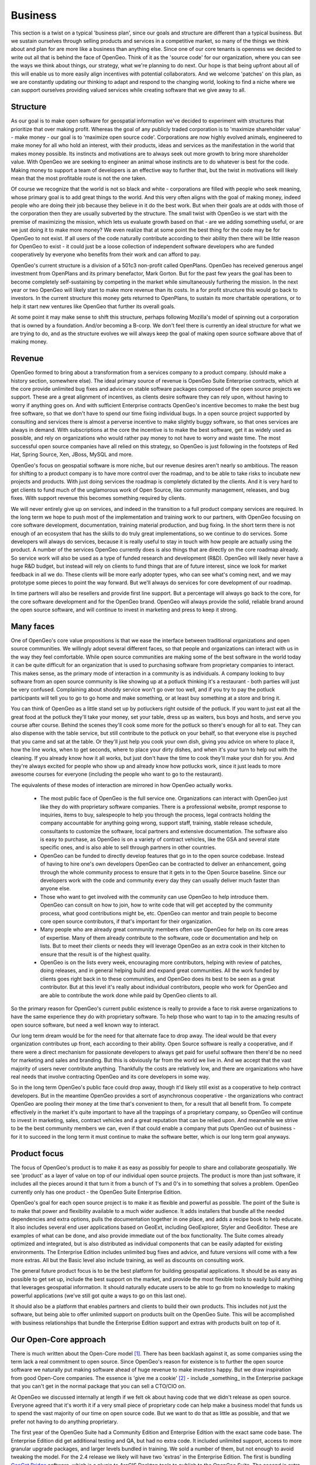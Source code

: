 .. _business:

Business
============

This section is a twist on a typical 'business plan', since our goals and structure are different than a typical business.  But we sustain ourselves through selling products and services in a competitive market, so many of the things we think about and plan for are more like a business than anything else.  Since one of our core tenants is openness we decided to write out all that is behind the face of OpenGeo.  Think of it as the 'source code' for our organization, where you can see the ways we think about things, our strategy, what we're planning to do next.  Our hope is that being upfront about all of this will enable us to more easily align incentives with potential collaborators.  And we welcome 'patches' on this plan, as we are constantly updating our thinking to adapt and respond to the changing world, looking to find a niche where we can support ourselves providing valued services while creating software that we give away to all.

Structure
---------

As our goal is to make open software for geospatial information we've decided to experiment with structures that prioritize that over making profit.  Whereas the goal of any publicly traded corporation is to 'maximize shareholder value' - make money - our goal is to 'maximize open source code'.  Corporations are now highly evolved animals, engineered to make money for all who hold an interest, with their products, ideas and services as the manifestation in the world that makes money possible.  Its instincts and motivations are to always seek out more growth to bring more shareholder value.  With OpenGeo we are seeking to engineer an animal whose instincts are to do whatever is best for the code.  Making money to support a team of developers is an effective way to further that, but the twist in motivations will likely mean that the most profitable route is not the one taken.

Of course we recognize that the world is not so black and white - corporations are filled with people who seek meaning, whose primary goal is to add great things to the world.  And this very often aligns with the goal of making money, indeed people who are doing their job because they believe in it do the best work.  But when their goals are at odds with those of the corporation then they are usually subverted by the structure.  The small twist with OpenGeo is we start with the premise of maximizing the mission, which lets us evaluate growth based on that - are we adding something useful, or are we just doing it to make more money?  We even realize that at some point the best thing for the code may be for OpenGeo to not exist.  If all users of the code naturally contribute according to their ability then there will be little reason for OpenGeo to exist - it could just be a loose collection of independent software developers who are funded cooperatively by everyone who benefits from their work and can afford to pay.  

OpenGeo's current structure is a division of a 501c3 non-profit called OpenPlans.  OpenGeo has received generous angel investment from OpenPlans and its primary benefactor, Mark Gorton.  But for the past few years the goal has been to become completely self-sustaining by competing in the market while simultaneously furthering the mission.  In the next year or two OpenGeo will likely start to make more revenue than its costs.  In a for profit structure this would go back to investors.  In the current structure this money gets returned to OpenPlans, to sustain its more charitable operations, or to help it start new ventures like OpenGeo that further its overall goals.  

At some point it may make sense to shift this structure, perhaps following Mozilla's model of spinning out a corporation that is owned by a foundation.  And/or becoming a B-corp.  We don't feel there is currently an ideal structure for what we are trying to do, and as the structure evolves we will always keep the goal of making open source software above that of making money.



Revenue 
-------

OpenGeo formed to bring about a transformation from a services company to a product company.  (should make a history section, somewhere else).  The ideal primary source of revenue is OpenGeo Suite Enterprise contracts, which at the core provide unlimited bug fixes and advice on stable software packages composed of the open source projects we support.  These are a great alignment of incentives, as clients desire software they can rely upon, without having to worry if anything goes on.  And with sufficient Enterprise contracts OpenGeo's incentive becomes to make the best bug free software, so that we don't have to spend our time fixing individual bugs.  In a open source project supported by consulting and services there is almost a perverse incentive to make slightly buggy software, so that ones services are always in demand.  With subscriptions at the core the incentive is to make the best software, get it as widely used as possible, and rely on organizations who would rather pay money to not have to worry and waste time.  The most successful open source companies have all relied on this strategy, so OpenGeo is just following in the footsteps of Red Hat, Spring Source, Xen, JBoss, MySQL and more.  

OpenGeo's focus on geospatial software is more niche, but our revenue desires aren't nearly so ambitious.  The reason for shifting to a product company is to have more control over the roadmap, and to be able to take risks to incubate new projects and products.  With just doing services the roadmap is completely dictated by the clients.  And it is very hard to get clients to fund much of the unglamorous work of Open Source, like community management, releases, and bug fixes.  With support revenue this becomes something required by clients.  

We will never entirely give up on services, and indeed in the transition to a full product company services are required.  In the long term we hope to push most of the implementation and training work to our partners, with OpenGeo focusing on core software development, documentation, training material production, and bug fixing.  In the short term there is not enough of an ecosystem that has the skills to do truly great implementations, so we continue to do services.  Some developers will always do services, because it is really useful to stay in touch with how people are actually using the product.  A number of the services OpenGeo currently does is also things that are directly on the core roadmap already.  So service work will also be used as a type of funded research and development (R&D).  OpenGeo will likely never have a huge R&D budget, but instead will rely on clients to fund things that are of future interest, since we look for market feedback in all we do.  These clients will be more early adopter types, who can see what's coming next, and we may prototype some pieces to point the way forward.  But we'll always do services for core development of our roadmap.

In time partners will also be resellers and provide first line support.  But a percentage will always go back to the core, for the core software development and for the OpenGeo brand.  OpenGeo will always provide the solid, reliable brand around the open source software, and will continue to invest in marketing and press to keep it strong.  


Many faces
----------

One of OpenGeo's core value propositions is that we ease the interface between traditional organizations and open source communities.  We willingly adopt several different faces, so that people and organizations can interact with us in the way they feel comfortable.  While open source communities are making some of the best software in the world today it can be quite difficult for an organization that is used to purchasing software from proprietary companies to interact.  This makes sense, as the primary mode of interaction in a community is as individuals.  A company looking to buy software from an open source community is like showing up at a potluck thinking it's a restaurant - both parties will just be very confused.  Complaining about shoddy service won't go over too well, and if you try to pay the potluck participants will tell you to go to go home and make something, or at least buy something at a store and bring it.  

You can think of OpenGeo as a little stand set up by potluckers right outside of the potluck.  If you want to just eat all the great food at the potluck they'll take your money, set your table, dress up as waiters, bus boys and hosts, and serve you course after course.  Behind the scenes they'll cook some more for the potluck so there's enough for all to eat.  They can also dispense with the table service, but still contribute to the potluck on your behalf, so that everyone else is psyched that you came and sat at the table.  Or they'll just help you cook your own dish, giving you advice on where to place it, how the line works, when to get seconds, where to place your dirty dishes, and when it's your turn to help out with the cleaning.  If you already know how it all works, but just don't have the time to cook they'll make your dish for you.  And they're always excited for people who show up and already know how potlucks work, since it just leads to more awesome courses for everyone (including the people who want to go to the restaurant).

The equivalents of these modes of interaction are mirrored in how OpenGeo actually works.  

 * The most public face of OpenGeo is the full service one.  Organizations can interact with OpenGeo just like they do with proprietary software companies.  There is a professional website, prompt response to inquiries, items to buy, salespeople to help you through the process, legal contracts holding the company accountable for anything going wrong, support staff, training, stable release schedule, consultants to customize the software, local partners and extensive documentation.  The software also is easy to purchase, as OpenGeo is on a variety of contract vehicles, like the GSA and several state specific ones, and is also able to sell through partners in other countries.

 * OpenGeo can be funded to directly develop features that go in to the open source codebase.  Instead of having to hire one's own developers OpenGeo can be contracted to deliver an enhancement, going through the whole community process to ensure that it gets in to the Open Source baseline.  Since our developers work with the code and community every day they can usually deliver much faster than anyone else.  

 * Those who want to get involved with the community can use OpenGeo to help introduce them.  OpenGeo can consult on how to join, how to write code that will get accepted by the community process, what good contributions might be, etc.  OpenGeo can mentor and train people to become core open source contributors, if that's important for their organization.

 * Many people who are already great community members often use OpenGeo for help on its core areas of expertise.  Many of them already contribute to the software, code or documentation and help on lists.  But to meet their clients or needs they will leverage OpenGeo as an extra cook in their kitchen to ensure that the result is of the highest quality.

 * OpenGeo is on the lists every week, encouraging more contributors, helping with review of patches, doing releases, and in general helping build and expand great communities.  All the work funded by clients goes right back in to these communities, and OpenGeo does its best to be seen as a great contributor.  But at this level it's really about individual contributors, people who work for OpenGeo and are able to contribute the work done while paid by OpenGeo clients to all.


So the primary reason for OpenGeo's current public existence is really to provide a face to risk averse organizations to have the same experience they do with proprietary software.  To help those who want to tap in to the amazing results of open source software, but need a well known way to interact.  

Our long term dream would be for the need for that alternate face to drop away.  The ideal would be that every organization contributes up front, each according to their ability.  Open Source software is really a cooperative, and if there were a direct mechanism for passionate developers to always get paid for useful software then there'd be no need for marketing and sales and branding.  But this is obviously far from the world we live in.  And we accept that the vast majority of users never contribute anything.  Thankfully the costs are relatively low, and there are organizations who have real needs that involve contracting OpenGeo and its core developers in some way.  

So in the long term OpenGeo's public face could drop away, though it'd likely still exist as a cooperative to help contract developers.  But in the meantime OpenGeo provides a sort of asynchronous cooperative - the organizations who contract OpenGeo are pooling their money at the time that's convenient to them, for a result that all benefit from.  To compete effectively in the market it's quite important to have all the trappings of a proprietary company, so OpenGeo will continue to invest in marketing, sales, contract vehicles and a great reputation that can be relied upon.  And meanwhile we strive to be the best community members we can, even if that could enable a company that puts OpenGeo out of business - for it to succeed in the long term it must continue to make the software better, which is our long term goal anyways.


Product focus
-------------

The focus of OpenGeo's product is to make it as easy as possibly for people to share and collaborate geospatially.  We see 'product' as a layer of value on top of our individual open source projects.  The product is more than just software, it includes all the pieces around it that turn it from a bunch of 1's and 0's in to something that solves a problem.  OpenGeo currently only has one product - the OpenGeo Suite Enterprise Edition.  

OpenGeo's goal for each open source project is to make it as flexible and powerful as possible.  The point of the Suite is to make that power and flexibility available to a much wider audience.  It adds installers that bundle all the needed dependencies and extra options, pulls the documentation together in one place, and adds a recipe book to help educate.  It also includes several end user applications based on GeoExt, including GeoExplorer, Styler and GeoEditor.  These are examples of what can be done, and also provide immediate out of the box functionality.  The Suite comes already optimized and integrated, but is also distributed as individual components that can be easily adapted for existing environments.  The Enterprise Edition includes unlimited bug fixes and advice, and future versions will come with a few more extras.  All but the Basic level also include training, as well as discounts on consulting work.

The general future product focus is to be the best platform for building geospatial applications.  It should be as easy as possible to get set up, include the best support on the market, and provide the most flexible tools to easily build anything that leverages geospatial information.   It should naturally educate users to be able to go from no knowledge to making powerful applications (we've still got quite a ways to go on this last one).  

It should also be a platform that enables partners and clients to build their own products.  This includes not just the software, but being able to offer unlimited support on products built on the OpenGeo Suite.  This will be accomplished with business relationships that bundle the Enterprise Edition support and extras with products built on top of it.  


Our Open-Core approach
----------------------
There is much written about the Open-Core model [#f1]_.  There has been backlash against it, as some companies using the term lack a real commitment to open source.  Since OpenGeo's reason for existence is to further the open source software we naturally put making software ahead of huge revenue to make investors happy.  But we draw inspiration from good Open-Core companies.  The essence is 'give me a cookie' [#f2]_ - include _something_ in the Enterprise package that you can't get in the normal package that you can sell a CTO/CIO on.  

At OpenGeo we discussed internally at length if we felt ok about having code that we didn't release as open source.  Everyone agreed that it's worth it if a very small piece of proprietary code can help make a business model that funds us to spend the vast majority of our time on open source code.  But we want to do that as little as possible, and that we prefer not having to do anything proprietary.  

The first year of the OpenGeo Suite had a Community Edition and Enterprise Edition with the exact same code base.  The Enterprise Edition did get additional testing and QA, but had no extra code.  It included unlimited support, access to more granular upgrade packages, and larger levels bundled in training.  We sold a number of them, but not enough to avoid tweaking the model.  For the 2.4 release we likely will have two 'extras' in the Enterprise Edition.  The first is bundling `GeoCat Bridge <http://www.geocat.net/bridge>`_ software, which is a plugin to ArcGIS Desktop tools to publish to the OpenGeo Suite.  The second is extra monitoring functionality.  The base monitoring API is a community module in GeoServer, but we include additional GUI tools in the admin panel that build on top of it.  Our philosophy on choosing these is that are quite far from the core.  The first is only useful to ArcGIS desktop users (which generally are not the same people standing up the server software and building applications), and the second is mostly useful to systems administrators.  We follow Matt Asay's advice [#f3]_, which is to sell to IT Operations - who will spend money to save time.  

So we are now experimenting with making a few pieces more private.  One thing we may try in the future is keeping things private for an explicit amount of time, and then releasing as open source.  We've considered that for things like WMS 1.3, which everyone wanted but no one would step up and fund (big props to the UK Ordnance Survey for finally doing that).  It's not something we could in good conscious keep out of the open source core, but keeping it private for a time could provide a way to spread the funding for it to paying Enterprise clients.  We also favor extras that aren't code.  One leading idea is a subscription service to OpenStreetMap updates, where we automatically keep a database and custom tiles in sync.  Enterprise clients would get updates, everyone else would just have tools to get it once and do updates on their own.  Other ideas include nicer automatic upgrades and networked monitoring tools.  


Next Product Steps
------------------

As we expand our revenue from Enterprise contracts we will be able to have more a more concrete roadmap for each OpenGeo Suite release and our future products.  In the short term, however, the roadmap is a complex interchange of open source contributions, funded client work, dedicated product time, and aligning customer needs with our roadmap.  But we have little doubt that we will make progress on the following major areas in the next year.

Cloud
~~~~~

Cloud aligns with our goal to make it as easy as possible to add geospatial capabilities to web applications.  Though we've made great progress in easing the installation of the OpenGeo Suite it still requires hardware and a systems administrator, as well as know how on optimizing and scaling it.  Our goal with the cloud is to completely abstract the whole problem of running the infrastructure.  

The OpenGeo Suite already has cloud options, with our partners at Skygone, and as AMI's on Amazon.  Though these match the offerings of our competitors on the cloud we plan to go much further.  The main piece we want to tackle is auto-scaling, firing up new instances on demand.  This is the true advantage of the cloud, to be able to handle any load.  We see interesting use cases like massive tile generation, firing up 100+ machines to cut the process from weeks to hours.  

Our goal is to be able to offer instance hour pricing for fully supported software, that includes automatic upgrades, security fixes, monitoring and scaling.  It should also be very easy to deploy applications developed elsewhere on to the cloud, with test and development instances before going to production.  We like the cloud a lot as a product direction, since it provides extra value to clients.  The combination of supported open source software and cloud computing will allow us to offer incredible capabilities in one package at a great price.

Easy Custom Applications
~~~~~~~~~~~~~~~~~~~~~~~~

Though the projects we work on provide an extreme amount of flexibility there is still a hole in easily composing them in to applications.  A decent developer has no problem, but our goal is to make it easier for technically inclined users to make custom applications.  The center of this is our GeoExplorer application and the GXP framework.  Past advanced Editing and Styling this year we will start to incorporate geospatial processing.  The standards-based Web Processing Service (WPS) is now a part of GeoServer.  We hope to advance `GeoScript <http://www.geoscript.org>`_ and build up easy ways to compose custom processes and incorporate them in to GXP-based applications.  Also needed is some more 'wizard' type functionality to easily compose applications through the GUI itself.  

We believe that advances in this will open up the power of geospatial to a much wider audience.  People who are technically inclined and understand maps, but who haven't had GIS training.  Instead of a model of training them in desktop tools when they will likely do the same 5 operations again and again we hope to make it easier to just design and build a geospatial powered application that speaks in the language of their domain.  

Data gathering and collaboration
~~~~~~~~~~~~~~~~~~~~~~~~~~~~~~~~

Our mission driven goal is to move beyond just sharing data, to helping enable people to build and maintain geospatial information.  We will build upon the existing editing capabilities, pushing further in the direction of versioning and geosynchronization, to enable robust infrastructures for editing.  We also seek to advance 'official' workflows in conjunction with crowdsourcing initiatives, to help risk averse organizations be able to leverage the power of the crowd yet also maintain their required quality.  We see initiatives like OpenStreetMap as a great step in the right direction, but want to enable that type of collaboration for smaller communities on all types of datasets, not just street maps.  The core software should be flexible for lots of different workflows, licensing schemes, and communities.  It should offer a step forward for all geospatial collaboration, and be compatible with existing tools while also pushing the edge on html5 compliant approaches.  

Mobile
~~~~~~

Key to data collaboration and custom apps will be mobile capabilities.  We've prototyped several applications, and plan to push things much further as mobile platforms are clearly the future.  We hope to enable not just the viewing of geospatial information but mobile editing, for applications like asset management, surveys, and reporting.  Our initial approach will be to push our existing javascript tools as far as possible, leveraging mobile web-browsers, but also wrapping them in toolkits to make them more compatible with mobile environments.  This allows us to share and reuse much more code.  

Quality
-------

Key to OpenGeo's success is a relentless focus on quality.  Instead of chasing competitors, attempting to implement more features that we can market and sell, we work towards an ideal version of our software.  A system so flexible, user friendly, and powerful that it is the natural choice for anything geospatial related.  We've still got a long ways to go, but right now we believe we have a foundation that is more solid than anything else out there.  As we grow we will dedicate developers to just continually refining and improving that foundation.  

Our costs are often high due to our focus on quality.  We rarely take any shortcuts when developing - we make sure that code is pushed to the lowest library level and written in the most flexible way.  The only time we will code things in a less than ideal way is to prototype a concept, to make a demo of what is possible, and then we come back and build it right when we have a chance.  We also employ a full time interaction designer, to ensure our user experience isn't just an afterthought.  

This focus on quality is essential to our success, since the premium that top quality affords allows us to put appropriate time in to building great open source software.  The first thing that is most always cut in companies working around open source is contributions to the baseline, so we'd have to do the same if we were working in a cut rate manner.  Our clients know that we will always deliver high quality code faster than anyone else, so they continue to work with us.  They know that their system will be one that is supported by a wide open source community, not some custom thing that only their paid consultants will understand.  

The business model for Enterprise contracts depends on having the highest quality product.  The path that all open source companies have followed to success is to have technology that blows away the competition.  This is relatively easy because open source is a superior development methodology.  But it must be higher quality at every level, to achieve ubiquity.  Once ubiquity is achieved you can count on a small percentage of organizations being risk averse and valuing their time very highly.  It is thus a no brainer for them to pay the experts to support their system.  But the key to getting there is to get the software used everywhere, and the only way to do that is to build the best software possible.  


Build a network
---------------




Partners
---------

* Implementation work
* contract vehicles
* Translation
* Customization
* Productization
* Leverage network to spread products
- Make core stronger

Niches to help build core
--------------------------

- transportation
- asset tracking
- logistics
- risk modeling

OEM pricing, back to communities
--------------------------------

Cloud services
---------------

tech strategy - align with other open efforts, and other efforts in general, find key we can add.  GS tech story, with freemarker, pdf thing, etc.  Bends back on community.  Some of this is tech, but here do the biz angle.  Maybe belongs in partners?  Unofficial partners?

Needed Network
---------------------------

Other needed collaborations for open geo web, things OpenGeo likely won't do, but want to encourage

- open source cloud (open stack)
- generic api key control
- openid/oauth
- gov transparency apps (open source socrata)
- mozilla, html5, web
- Foundation to support Open Data

Structure Notes
---------------


OpenGeo Core

Ideal structure of OpenGeo 50 people, $10 million in revenue, starting new initiatives, incubating new opengeos, core software improvement, making money for partners, funding others for core development.

-> different because we employ people, from apache/osgeo.


Biz Team

5 Sales managers - US, South America, Europe, Mid-East/Africa, Asia/Pacific
 - Each mostly manages partners, builds networks, sets strategy
3 marketing - build brand, run events, write whitepapers do PR, marketing automation, advertising. Plus they have a big budget to outsource
2 biz dev, strategy, partner program



Outreach Team

5 on training / education - continually refining and adding material, making webinars, doing online trainings, and training trainers - so partners can run lots of trainings around the world.  Also reaching out to college courses and helping develop longer form course material.

2 on full time documentation, core open source docs, reference materials, interactive docs / recipes, new examples, tutorials.

5-8 Flex expert implementors / demo creators / partner trainers.  Team will be able to go out and make new cool geo apps.  Should be pros, able to take on any project, but team should always be taking on 'interns', getting more people as experts.  These guys should serve as second line support, always know the answer.  If they are between paid projects then they do pro bono mapping activities.  They also do all the support calls, so must have slack to handle that.

Core Devs - main responsibility is making beautiful code.  Are not very product driven, but take lots of input from product teams.  But also respond a lot to community needs, ensure great architecture and help plan for roadmaps from product teams.  Main goal is to always sure speed, scalability and flexibility in the core

2 Java (geoserver/gwc/geotools/jts)
1 C    (PostGIS, GEOS, gdal?)
3 Javascript (OpenLayers, GeoExt)
1 Python (GeoNode)

2-3 product teams of 3-6 each.  Suite and GeoNode.  Could be a cloud product, could be a new thing we incubate, could be a mobile thing.  If successful it may spin out, but leave 1-2 core devs behind at opengeo.  Each will have a a product manager, at least a couple devs, and balance of needed designers / web devs / etc.  Will contribute substantially to core code bases, putting down at lower levels whenever possible.  And can also leverage the core devs, count on deliverables from them, etc.  Each product will have clients, who fund it, whether by direct project work or by buying the final product.  Also 1-2 QA / testing people who are shared between product teams (and core devs can leverage them)

Designers - should have at least 2-3 dedicated designers.  Interaction, graphic, web, etc.  There may be dedicated ones on products, but also a pool setting the brand and image of OpenGeo as a whole.  Everything should look tight and have real interaction depth.  They will do continual user testing and refinement, work closely with each product, but also set deadlines across all.  Look to reuse metaphors and code.

Ops - 1 Sys admin, 1 accountant, 1 HR

Limits




.. rubric:: Footnotes

.. [#f1] 
http://alampitt.typepad.com/lampitt_or_leave_it/2008/08/open-core-licen.html
http://blogs.the451group.com/opensource/2008/09/01/andrew-lampitt-defines-open-core-licensing/
http://blogs.gartner.com/brian_prentice/2010/03/31/open-core-the-emperors-new-clothes/

.. [#f2]
http://kirkwylie.blogspot.com/2008/07/open-source-business-strategies.html

.. [#f3]
http://news.cnet.com/8301-13505_3-10350956-16.html